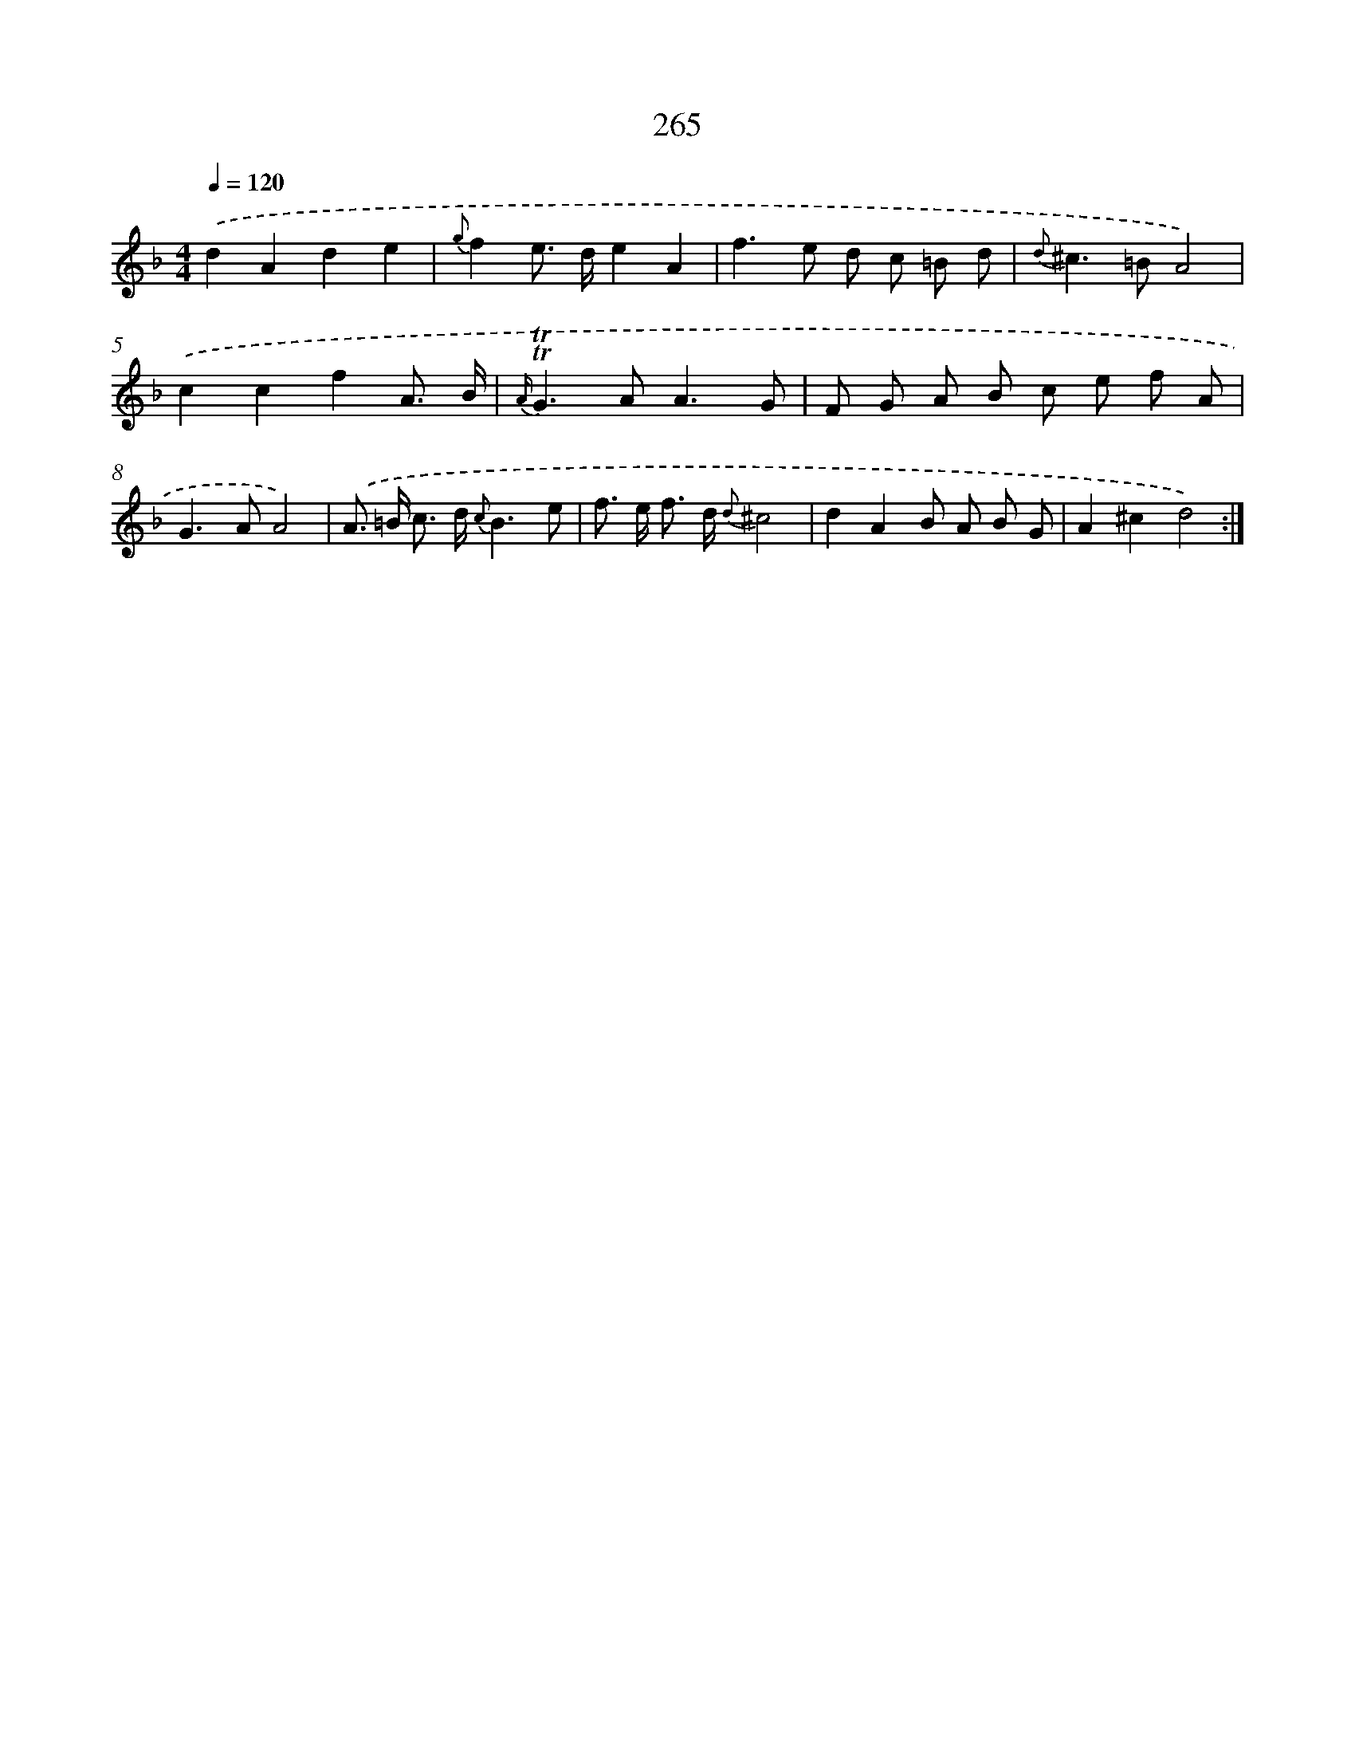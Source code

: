 X: 11585
T: 265
%%abc-version 2.0
%%abcx-abcm2ps-target-version 5.9.1 (29 Sep 2008)
%%abc-creator hum2abc beta
%%abcx-conversion-date 2018/11/01 14:37:16
%%humdrum-veritas 1668946605
%%humdrum-veritas-data 4062064354
%%continueall 1
%%barnumbers 0
L: 1/8
M: 4/4
Q: 1/4=120
K: F clef=treble
.('d2A2d2e2 |
{g}f2e> de2A2 |
f2>e2 d c =B d |
{d}^c2>=B2A4) |
.('c2c2f2A3/ B/ |
{A/}!trill!!trill!G2>A2A3G |
F G A B c e f A |
G2>A2A4) |
.('A> =B c> d {c}B3e |
f> e f> d {d}^c4 |
d2A2B A B G |
A2^c2d4) :|]
